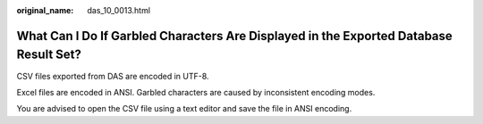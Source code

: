 :original_name: das_10_0013.html

.. _das_10_0013:

What Can I Do If Garbled Characters Are Displayed in the Exported Database Result Set?
======================================================================================

CSV files exported from DAS are encoded in UTF-8.

Excel files are encoded in ANSI. Garbled characters are caused by inconsistent encoding modes.

You are advised to open the CSV file using a text editor and save the file in ANSI encoding.
